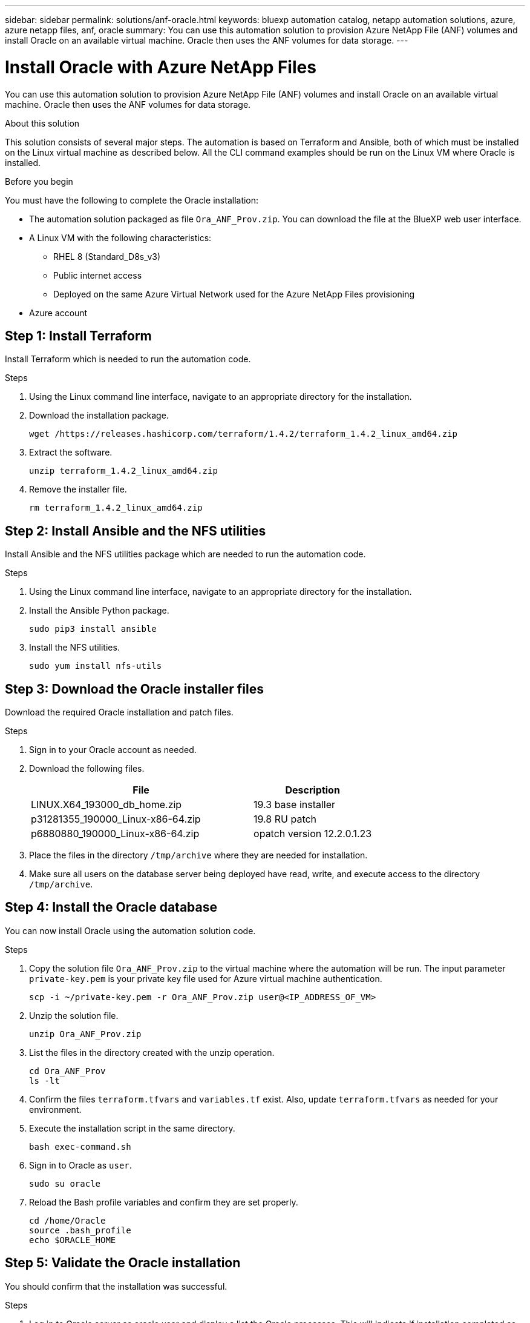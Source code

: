 ---
sidebar: sidebar
permalink: solutions/anf-oracle.html
keywords: bluexp automation catalog, netapp automation solutions, azure, azure netapp files, anf, oracle
summary: You can use this automation solution to provision Azure NetApp File (ANF) volumes and install Oracle on an available virtual machine. Oracle then uses the ANF volumes for data storage.
---

= Install Oracle with Azure NetApp Files
:hardbreaks:
:nofooter:
:icons: font
:linkattrs:
:imagesdir: ./media/

[.lead]
You can use this automation solution to provision Azure NetApp File (ANF) volumes and install Oracle on an available virtual machine. Oracle then uses the ANF volumes for data storage.

.About this solution

This solution consists of several major steps. The automation is based on Terraform and Ansible, both of which must be installed on the Linux virtual machine as described below. All the CLI command examples should be run on the Linux VM where Oracle is installed.

.Before you begin

You must have the following to complete the Oracle installation:

* The automation solution packaged as file `Ora_ANF_Prov.zip`. You can download the file at the BlueXP web user interface.
* A Linux VM with the following characteristics:
** RHEL 8 (Standard_D8s_v3)
** Public internet access
** Deployed on the same Azure Virtual Network used for the Azure NetApp Files provisioning
* Azure account

== Step 1: Install Terraform

Install Terraform which is needed to run the automation code.

.Steps

. Using the Linux command line interface, navigate to an appropriate directory for the installation.

. Download the installation package.
+
[source,cli]
wget /https://releases.hashicorp.com/terraform/1.4.2/terraform_1.4.2_linux_amd64.zip

. Extract the software.
+
[source,cli]
unzip terraform_1.4.2_linux_amd64.zip

. Remove the installer file.
+
[source,cli]
rm terraform_1.4.2_linux_amd64.zip

== Step 2: Install Ansible and the NFS utilities

Install Ansible and the NFS utilities package which are needed to run the automation code.

.Steps

. Using the Linux command line interface, navigate to an appropriate directory for the installation.

. Install the Ansible Python package.
+
[source,cli]
sudo pip3 install ansible

. Install the NFS utilities.
+
[source,cli]
sudo yum install nfs-utils

== Step 3: Download the Oracle installer files

Download the required Oracle installation and patch files.

.Steps

. Sign in to your Oracle account as needed.

. Download the following files.
+
[cols="65,35"*,options="header"]
|===
|File
|Description
|LINUX.X64_193000_db_home.zip
|19.3 base installer
|p31281355_190000_Linux-x86-64.zip
|19.8 RU patch
|p6880880_190000_Linux-x86-64.zip
|opatch version 12.2.0.1.23
|===

. Place the files in the directory `/tmp/archive` where they are needed for installation.

. Make sure all users on the database server being deployed have read, write, and execute access to the directory `/tmp/archive`.

== Step 4: Install the Oracle database

You can now install Oracle using the automation solution code.

.Steps

. Copy the solution file `Ora_ANF_Prov.zip` to the virtual machine where the automation will be run. The input parameter `private-key.pem` is your private key file used for Azure virtual machine authentication.
+
[source,cli]
scp -i ~/private-key.pem -r Ora_ANF_Prov.zip user@<IP_ADDRESS_OF_VM>

. Unzip the solution file.
+
[source,cli]
unzip Ora_ANF_Prov.zip

. List the files in the directory created with the unzip operation.
+
[source,cli]
cd Ora_ANF_Prov
ls -lt

. Confirm the files `terraform.tfvars` and `variables.tf` exist. Also, update `terraform.tfvars` as needed for your environment.

. Execute the installation script in the same directory.
+
[source,cli]
bash exec-command.sh

. Sign in to Oracle as `user`.
+
[source,cli]
sudo su oracle

. Reload the Bash profile variables and confirm they are set properly.
+
[source,cli]
cd /home/Oracle
source .bash_profile
echo $ORACLE_HOME

== Step 5: Validate the Oracle installation

You should confirm that the installation was successful.

.Steps

. Log in to Oracle server as oracle user and display a list the Oracle processes. This will indicate if installation completed as expected and the Oracle database is running.
+
`ps -ef | grep ora`

. Log in to the database to examine the database configuration settings and to confirm the PDBs were created properly.
+
`[oracle@localhost ~]$ sqlplus / as sysdba`
+
You should see output similar to the following:
+
----
SQL*Plus: Release 19.0.0.0.0 - Production on Thu May 6 12:52:51 2021
Version 19.8.0.0.0

Copyright (c) 1982, 2019, Oracle. All rights reserved.

Connected to:
Oracle Database 19c Enterprise Edition Release 19.0.0.0.0 - Production
Version 19.8.0.0.0
----

. Execute a couple simple SQL commands to confirm the database is available.
[source,sql]
select name, log_mode from v$database
show pdbs
